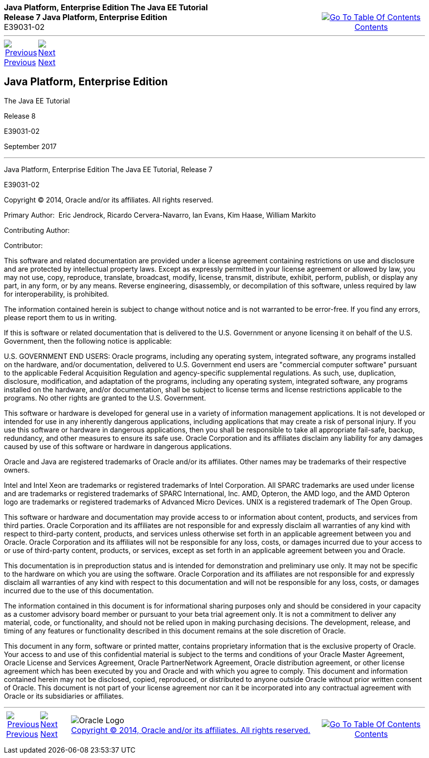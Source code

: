 ++++
<table cellspacing="0" cellpadding="0" width="100%">
<tr>
<td align="left" valign="top"><b>Java Platform, Enterprise Edition The Java EE Tutorial</b><br />
<b>Release 7 Java Platform, Enterprise Edition</b><br />
E39031-02</td>
<td valign="bottom" align="right">
<table cellspacing="0" cellpadding="0" width="225">
<tr>
<td>&nbsp;</td>
<td align="center" valign="top"><a href="toc.adoc"><img src="img/toc.gif" alt="Go To Table Of Contents" /><br />
<span class="icon">Contents</span></a></td>
</tr>
</table>
</td>
</tr>
</table>
<hr />
<table cellspacing="0" cellpadding="0" width="100">
<tr>
<td align="center"><a href="toc.adoc"><img src="img/leftnav.gif" alt="Previous" /><br />
<span class="icon">Previous</span></a>&nbsp;</td>
<td align="center"><a href="preface.adoc"><img src="img/rightnav.gif" alt="Next" /><br />
<span class="icon">Next</span></a></td>
<td>&nbsp;</td>
</tr>
</table>
++++


[[java-platform-enterprise-edition]]
Java Platform, Enterprise Edition
---------------------------------

The Java EE Tutorial

Release 8

E39031-02

September 2017

[[sthref1]]

'''''

Java Platform, Enterprise Edition The Java EE Tutorial, Release 7

E39031-02

Copyright © 2014, Oracle and/or its affiliates. All rights reserved.

Primary Author:  Eric Jendrock, Ricardo Cervera-Navarro, Ian Evans, Kim
Haase, William Markito

Contributing Author:  

Contributor:  

This software and related documentation are provided under a license
agreement containing restrictions on use and disclosure and are
protected by intellectual property laws. Except as expressly permitted
in your license agreement or allowed by law, you may not use, copy,
reproduce, translate, broadcast, modify, license, transmit, distribute,
exhibit, perform, publish, or display any part, in any form, or by any
means. Reverse engineering, disassembly, or decompilation of this
software, unless required by law for interoperability, is prohibited.

The information contained herein is subject to change without notice and
is not warranted to be error-free. If you find any errors, please report
them to us in writing.

If this is software or related documentation that is delivered to the
U.S. Government or anyone licensing it on behalf of the U.S. Government,
then the following notice is applicable:

U.S. GOVERNMENT END USERS: Oracle programs, including any operating
system, integrated software, any programs installed on the hardware,
and/or documentation, delivered to U.S. Government end users are
"commercial computer software" pursuant to the applicable Federal
Acquisition Regulation and agency-specific supplemental regulations. As
such, use, duplication, disclosure, modification, and adaptation of the
programs, including any operating system, integrated software, any
programs installed on the hardware, and/or documentation, shall be
subject to license terms and license restrictions applicable to the
programs. No other rights are granted to the U.S. Government.

This software or hardware is developed for general use in a variety of
information management applications. It is not developed or intended for
use in any inherently dangerous applications, including applications
that may create a risk of personal injury. If you use this software or
hardware in dangerous applications, then you shall be responsible to
take all appropriate fail-safe, backup, redundancy, and other measures
to ensure its safe use. Oracle Corporation and its affiliates disclaim
any liability for any damages caused by use of this software or hardware
in dangerous applications.

Oracle and Java are registered trademarks of Oracle and/or its
affiliates. Other names may be trademarks of their respective owners.

Intel and Intel Xeon are trademarks or registered trademarks of Intel
Corporation. All SPARC trademarks are used under license and are
trademarks or registered trademarks of SPARC International, Inc. AMD,
Opteron, the AMD logo, and the AMD Opteron logo are trademarks or
registered trademarks of Advanced Micro Devices. UNIX is a registered
trademark of The Open Group.

This software or hardware and documentation may provide access to or
information about content, products, and services from third parties.
Oracle Corporation and its affiliates are not responsible for and
expressly disclaim all warranties of any kind with respect to
third-party content, products, and services unless otherwise set forth
in an applicable agreement between you and Oracle. Oracle Corporation
and its affiliates will not be responsible for any loss, costs, or
damages incurred due to your access to or use of third-party content,
products, or services, except as set forth in an applicable agreement
between you and Oracle.

This documentation is in preproduction status and is intended for
demonstration and preliminary use only. It may not be specific to the
hardware on which you are using the software. Oracle Corporation and its
affiliates are not responsible for and expressly disclaim all warranties
of any kind with respect to this documentation and will not be
responsible for any loss, costs, or damages incurred due to the use of
this documentation.

The information contained in this document is for informational sharing
purposes only and should be considered in your capacity as a customer
advisory board member or pursuant to your beta trial agreement only. It
is not a commitment to deliver any material, code, or functionality, and
should not be relied upon in making purchasing decisions. The
development, release, and timing of any features or functionality
described in this document remains at the sole discretion of Oracle.

This document in any form, software or printed matter, contains
proprietary information that is the exclusive property of Oracle. Your
access to and use of this confidential material is subject to the terms
and conditions of your Oracle Master Agreement, Oracle License and
Services Agreement, Oracle PartnerNetwork Agreement, Oracle distribution
agreement, or other license agreement which has been executed by you and
Oracle and with which you agree to comply. This document and information
contained herein may not be disclosed, copied, reproduced, or
distributed to anyone outside Oracle without prior written consent of
Oracle. This document is not part of your license agreement nor can it
be incorporated into any contractual agreement with Oracle or its
subsidiaries or affiliates.

++++
<hr />
<table cellspacing="0" cellpadding="0" width="100%">
<col width="33%" />
<col width="*" />
<col width="33%" />
<tr>
<td valign="bottom">
<table cellspacing="0" cellpadding="0" width="100">
<col width="*" />
<col width="48%" />
<col width="48%" />
<tr>
<td>&nbsp;</td>
<td align="center"><a href="toc.adoc"><img src="img/leftnav.gif" alt="Previous" /><br />
<span class="icon">Previous</span></a>&nbsp;</td>
<td align="center"><a href="preface.adoc"><img src="img/rightnav.gif" alt="Next" /><br />
<span class="icon">Next</span></a></td>
</tr>
</table>
</td>
<td><img src="img/oracle.gif" alt="Oracle Logo" /> <a href="img/cpyr.adoc"><br />
<span>Copyright&nbsp;&copy;&nbsp;2014,&nbsp;Oracle&nbsp;and/or&nbsp;its&nbsp;affiliates.&nbsp;All&nbsp;rights&nbsp;reserved.</a><br>
</span></td>
<td valign="bottom" align="right">
<table cellspacing="0" cellpadding="0" width="225">
<tr>
<td>&nbsp;</td>
<td align="center" valign="top"><a href="toc.adoc"><img src="img/toc.gif" alt="Go To Table Of Contents" /><br />
<span>Contents</span></a></td>
</tr>
</table>
</td>
</tr>
</table>
<p align="center"></p>
++++